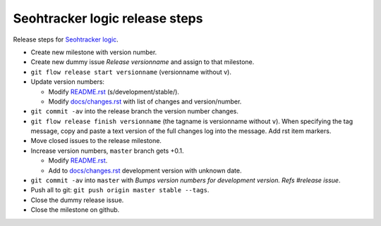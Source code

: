 ===============================
Seohtracker logic release steps
===============================

Release steps for `Seohtracker logic
<https://github.com/gradha/seohtracker-logic>`_.

* Create new milestone with version number.
* Create new dummy issue `Release versionname` and assign to that milestone.
* ``git flow release start versionname`` (versionname without v).
* Update version numbers:

  * Modify `README.rst <../README.rst>`_ (s/development/stable/).
  * Modify `docs/changes.rst <changes.rst>`_ with list of changes and
    version/number.

* ``git commit -av`` into the release branch the version number changes.
* ``git flow release finish versionname`` (the tagname is versionname without
  ``v``).  When specifying the tag message, copy and paste a text version of
  the full changes log into the message. Add rst item markers.
* Move closed issues to the release milestone.
* Increase version numbers, ``master`` branch gets +0.1.

  * Modify `README.rst <../README.rst>`_.
  * Add to `docs/changes.rst <changes.rst>`_ development version with unknown
    date.

* ``git commit -av`` into ``master`` with `Bumps version numbers for
  development version. Refs #release issue`.
* Push all to git: ``git push origin master stable --tags``.
* Close the dummy release issue.
* Close the milestone on github.
